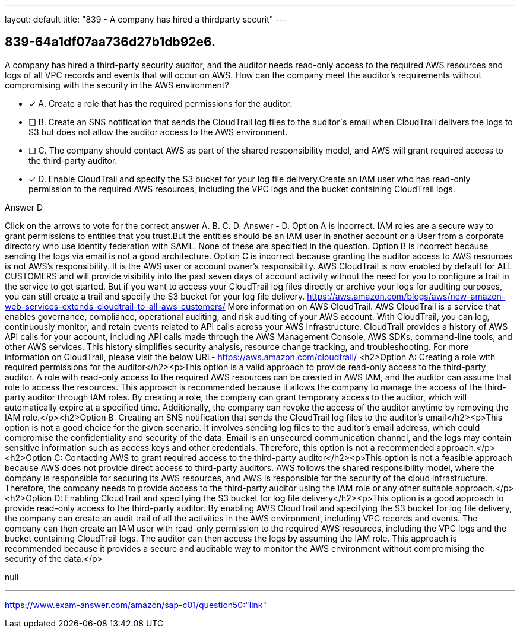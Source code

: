 ---
layout: default 
title: "839 - A company has hired a thirdparty securit"
---


[.question]
== 839-64a1df07aa736d27b1db92e6.


****

[.query]
--
A company has hired a third-party security auditor, and the auditor needs read-only access to the required AWS resources and logs of all VPC records and events that will occur on AWS.
How can the company meet the auditor's requirements without compromising with the security in the AWS environment?


--

[.list]
--
* [*] A. Create a role that has the required permissions for the auditor.
* [ ] B. Create an SNS notification that sends the CloudTrail log files to the auditor`s email when CloudTrail delivers the logs to S3 but does not allow the auditor access to the AWS environment.
* [ ] C. The company should contact AWS as part of the shared responsibility model, and AWS will grant required access to the third-party auditor.
* [*] D. Enable CloudTrail and specify the S3 bucket for your log file delivery.Create an IAM user who has read-only permission to the required AWS resources, including the VPC logs and the bucket containing CloudTrail logs.

--
****

[.answer]
Answer  D

[.explanation]
--
Click on the arrows to vote for the correct answer
A.
B.
C.
D.
Answer - D.
Option A is incorrect.
IAM roles are a secure way to grant permissions to entities that you trust.But the entities should be an IAM user in another account or a User from a corporate directory who use identity federation with SAML.
None of these are specified in the question.
Option B is incorrect because sending the logs via email is not a good architecture.
Option C is incorrect because granting the auditor access to AWS resources is not AWS's responsibility.
It is the AWS user or account owner's responsibility.
AWS CloudTrail is now enabled by default for ALL CUSTOMERS and will provide visibility into the past seven days of account activity without the need for you to configure a trail in the service to get started.
But if you want to access your CloudTrail log files directly or archive your logs for auditing purposes, you can still create a trail and specify the S3 bucket for your log file delivery.
https://aws.amazon.com/blogs/aws/new-amazon-web-services-extends-cloudtrail-to-all-aws-customers/
More information on AWS CloudTrail.
AWS CloudTrail is a service that enables governance, compliance, operational auditing, and risk auditing of your AWS account.
With CloudTrail, you can log, continuously monitor, and retain events related to API calls across your AWS infrastructure.
CloudTrail provides a history of AWS API calls for your account, including API calls made through the AWS Management Console, AWS SDKs, command-line tools, and other AWS services.
This history simplifies security analysis, resource change tracking, and troubleshooting.
For more information on CloudTrail, please visit the below URL-
https://aws.amazon.com/cloudtrail/
<h2>Option A: Creating a role with required permissions for the auditor</h2><p>This option is a valid approach to provide read-only access to the third-party auditor. A role with read-only access to the required AWS resources can be created in AWS IAM, and the auditor can assume that role to access the resources. This approach is recommended because it allows the company to manage the access of the third-party auditor through IAM roles. By creating a role, the company can grant temporary access to the auditor, which will automatically expire at a specified time. Additionally, the company can revoke the access of the auditor anytime by removing the IAM role.</p><h2>Option B: Creating an SNS notification that sends the CloudTrail log files to the auditor's email</h2><p>This option is not a good choice for the given scenario. It involves sending log files to the auditor's email address, which could compromise the confidentiality and security of the data. Email is an unsecured communication channel, and the logs may contain sensitive information such as access keys and other credentials. Therefore, this option is not a recommended approach.</p><h2>Option C: Contacting AWS to grant required access to the third-party auditor</h2><p>This option is not a feasible approach because AWS does not provide direct access to third-party auditors. AWS follows the shared responsibility model, where the company is responsible for securing its AWS resources, and AWS is responsible for the security of the cloud infrastructure. Therefore, the company needs to provide access to the third-party auditor using the IAM role or any other suitable approach.</p><h2>Option D: Enabling CloudTrail and specifying the S3 bucket for log file delivery</h2><p>This option is a good approach to provide read-only access to the third-party auditor. By enabling AWS CloudTrail and specifying the S3 bucket for log file delivery, the company can create an audit trail of all the activities in the AWS environment, including VPC records and events. The company can then create an IAM user with read-only permission to the required AWS resources, including the VPC logs and the bucket containing CloudTrail logs. The auditor can then access the logs by assuming the IAM role. This approach is recommended because it provides a secure and auditable way to monitor the AWS environment without compromising the security of the data.</p>
--

[.ka]
null

'''



https://www.exam-answer.com/amazon/sap-c01/question50:"link"


